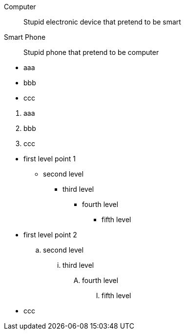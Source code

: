 // Simple definition list

Computer::
    Stupid electronic device that pretend to be smart

Smart Phone::
    Stupid phone that pretend to be computer

// Simple unordered list

* aaa
* bbb
* ccc

// Simple ordered list

. aaa
. bbb
. ccc

// Muti-level list

*     first  level point 1
**    second level
***   third  level
****  fourth level
***** fifth  level
*     first  level point 2
..    second level
...   third  level
....  fourth level
..... fifth  level
* ccc

